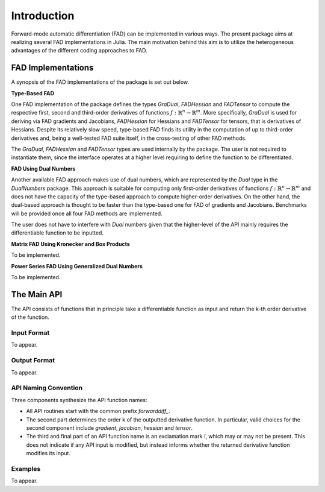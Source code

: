 Introduction
================================================================================

Forward-mode automatic differentiation (FAD) can be implemented in various ways. The present package aims at realizing
several FAD implementations in Julia. The main motivation behind this aim is to utilize the heterogeneous advantages of
the different coding approaches to FAD.

FAD Implementations
---------------------------------------------------------------------------------

A synopsis of the FAD implementations of the package is set out below.

**Type-Based FAD**

One FAD implementation of the package defines the types *GraDual*, *FADHessian* and *FADTensor* to compute the 
respective first, second and third-order derivatives of functions :math:`f:\mathbb{R}^n\rightarrow\mathbb{R}^m`. More
specifically, *GraDual* is used for deriving via FAD gradients and Jacobians, *FADHessian* for Hessians and *FADTensor*
for tensors, that is derivatives of Hessians. Despite its relatively slow speed, type-based FAD finds its utility in the
computation of up to third-order derivatives and, being a well-tested FAD suite itself, in the cross-testing of other
FAD methods.

The *GraDual*, *FADHessian* and *FADTensor* types are used internally by the package. The user is not required to
instantiate them, since the interface operates at a higher level requiring to define the function to be differentiated.

**FAD Using Dual Numbers**

Another available FAD approach makes use of dual numbers, which are represented by the *Dual* type in the *DualNumbers*
package. This approach is suitable for computing only first-order derivatives of functions
:math:`f:\mathbb{R}^n\rightarrow\mathbb{R}^m` and does not have the capacity of the type-based approach to compute
higher-order derivatives. On the other hand, the dual-based approach is thought to be faster than the type-based one 
for FAD of gradients and Jacobians. Benchmarks will be provided once all four FAD methods are implemented.

The user does not have to interfere with `Dual` numbers given that the higher-level of the API mainly requires the
differentiable function to be inputted.

**Matrix FAD Using Kronecker and Box Products**

To be implemented.

**Power Series FAD Using Generalized Dual Numbers**

To be implemented.

The Main API
---------------------------------------------------------------------------------

The API consists of functions that in principle take a differentiable function as input and return the k-th order
derivative of the function.

Input Format
~~~~~~~~~~~~~~~~~~~~~~~~~~~~~~~~~~~~~~~~~~~~~~~~~~~~~~~~~~~~~~~~~~~~~~~~~~~~~~~~
To appear.

Output Format
~~~~~~~~~~~~~~~~~~~~~~~~~~~~~~~~~~~~~~~~~~~~~~~~~~~~~~~~~~~~~~~~~~~~~~~~~~~~~~~~
To appear.

API Naming Convention
~~~~~~~~~~~~~~~~~~~~~~~~~~~~~~~~~~~~~~~~~~~~~~~~~~~~~~~~~~~~~~~~~~~~~~~~~~~~~~~~

Three components synthesize the API function names:

- All API routines start with the common prefix *forwarddiff\_*.
- The second part determines the order k of the outputted derivative function. In particular, valid choices for the
  second component include *gradient*, *jacobian*, *hessian* and *tensor*.
- The third and final part of an API function name is an exclamation mark *!*, which may or may not be present. This
  does not indicate if any API input is modified, but instead informs whether the returned derivative function modifies
  its input.

Examples
~~~~~~~~~~~~~~~~~~~~~~~~~~~~~~~~~~~~~~~~~~~~~~~~~~~~~~~~~~~~~~~~~~~~~~~~~~~~~~~~
To appear.
